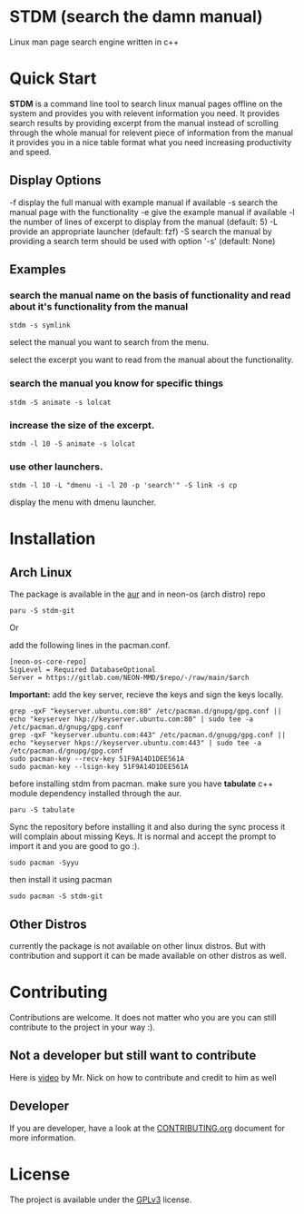 * STDM (search the damn manual)

Linux man page search engine written in c++ 

* Quick Start

*STDM* is a command line tool to search linux manual pages offline on the system and provides you with relevent information you need. It provides search results by providing excerpt from the manual instead of scrolling through the whole manual for relevent piece of information from the manual it provides you in a nice table format what you need increasing productivity and speed.

** Display Options

	-f	display the full manual with example manual if available
	-s	search the manual page with the functionality
	-e	give the example manual if available
	-l	the number of lines of excerpt to display from the manual (default: 5)
	-L	provide an appropriate launcher (default: fzf)
	-S	search the manual by providing a search term should be used with option '-s' (default: None)

** Examples

*** search the manual name on the basis of functionality and read about it's functionality from the manual

#+begin_src shell
  stdm -s symlink
#+end_src

[[file:images/example-1-part-1.png]]

select the manual you want to search from the menu.

[[file:images/example-1-part-2.png]]

select the excerpt you want to read from the manual about the functionality.

[[file:images/example-1-part-3.png]]

*** search the manual you know for specific things

#+begin_src shell
  stdm -S animate -s lolcat 
#+end_src

[[file:images/example-2-part-1.png]]

[[file:images/example-2-part-2.png]]

[[file:images/example-2-part-3.png]]

*** increase the size of the excerpt.

#+begin_src shell
  stdm -l 10 -S animate -s lolcat
#+end_src

[[file:images/example-3-part-1.png]]

*** use other launchers.

#+begin_src shell
 stdm -l 10 -L "dmenu -i -l 20 -p 'search'" -S link -s cp
#+end_src

display the menu with dmenu launcher.

[[file:images/example-4-part-1.png]]

[[file:images/example-4-part-2.png]]

[[file:images/example-4-part-3.png]]

* Installation

** Arch Linux

The package is available in the [[https://aur.archlinux.org/packages/stdm-git][aur]] and in neon-os (arch distro) repo

#+begin_src shell
  paru -S stdm-git
#+end_src

Or

add the following lines in the pacman.conf.

#+begin_src text
  [neon-os-core-repo]
  SigLevel = Required DatabaseOptional
  Server = https://gitlab.com/NEON-MMD/$repo/-/raw/main/$arch
#+end_src

*Important:* add the key server, recieve the keys and sign the keys locally. 

#+begin_src shell
  grep -qxF "keyserver.ubuntu.com:80" /etc/pacman.d/gnupg/gpg.conf || echo "keyserver hkp://keyserver.ubuntu.com:80" | sudo tee -a /etc/pacman.d/gnupg/gpg.conf
  grep -qxF "keyserver.ubuntu.com:443" /etc/pacman.d/gnupg/gpg.conf || echo "keyserver hkps://keyserver.ubuntu.com:443" | sudo tee -a /etc/pacman.d/gnupg/gpg.conf
  sudo pacman-key --recv-key 51F9A14D1DEE561A
  sudo pacman-key --lsign-key 51F9A14D1DEE561A
#+end_src

before installing stdm from pacman. make sure you have *tabulate* c++ module dependency installed through the aur.

#+begin_src shell
  paru -S tabulate
#+end_src

Sync the repository before installing it and also during the sync process it will complain about missing Keys. It is normal and accept the prompt to import it and you are good to go :). 

#+begin_src shell
  sudo pacman -Syyu
#+end_src

then install it using pacman

#+begin_src shell
  sudo pacman -S stdm-git
#+end_src

** Other Distros

currently the package is not available on other linux distros. But with contribution and support it can be made available on other distros as well.

* Contributing

Contributions are welcome. It does not matter who you are you can still contribute to the project in your way :).

** Not a developer but still want to contribute

Here is [[https://youtu.be/FccdqCucVSI][video]] by Mr. Nick on how to contribute and credit to him as well

** Developer

If you are developer, have a look at the [[file:CONTRIBUTING.org][CONTRIBUTING.org]] document for more information.

* License

The project is available under the [[file:LICENSE][GPLv3]] license.
